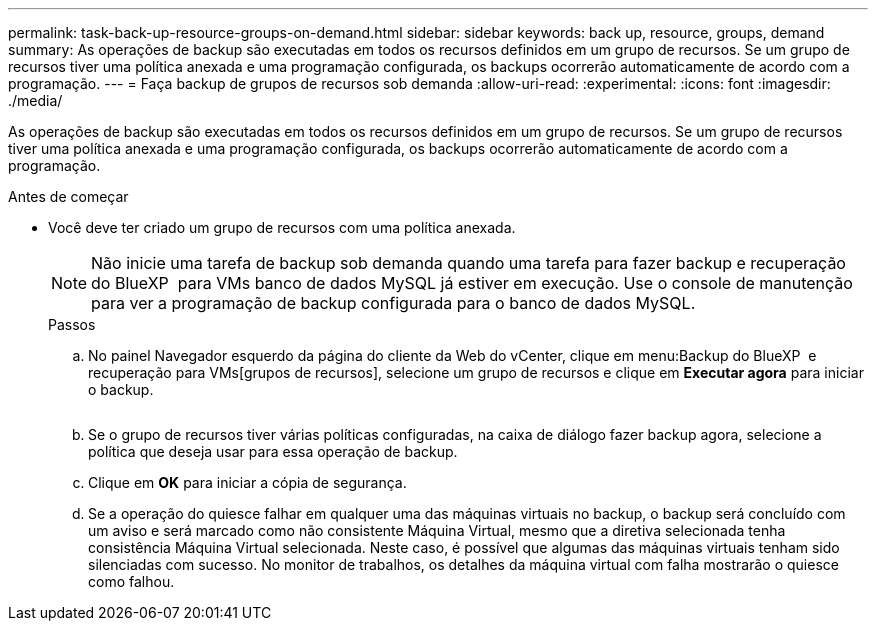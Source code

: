 ---
permalink: task-back-up-resource-groups-on-demand.html 
sidebar: sidebar 
keywords: back up, resource, groups, demand 
summary: As operações de backup são executadas em todos os recursos definidos em um grupo de recursos. Se um grupo de recursos tiver uma política anexada e uma programação configurada, os backups ocorrerão automaticamente de acordo com a programação. 
---
= Faça backup de grupos de recursos sob demanda
:allow-uri-read: 
:experimental: 
:icons: font
:imagesdir: ./media/


[role="lead"]
As operações de backup são executadas em todos os recursos definidos em um grupo de recursos. Se um grupo de recursos tiver uma política anexada e uma programação configurada, os backups ocorrerão automaticamente de acordo com a programação.

.Antes de começar
* Você deve ter criado um grupo de recursos com uma política anexada.
+
[NOTE]
====
Não inicie uma tarefa de backup sob demanda quando uma tarefa para fazer backup e recuperação do BlueXP  para VMs banco de dados MySQL já estiver em execução. Use o console de manutenção para ver a programação de backup configurada para o banco de dados MySQL.

====
+
.Passos
.. No painel Navegador esquerdo da página do cliente da Web do vCenter, clique em menu:Backup do BlueXP  e recuperação para VMs[grupos de recursos], selecione um grupo de recursos e clique em *Executar agora* para iniciar o backup.
+
image:vSphere client_resource group.png[""]

.. Se o grupo de recursos tiver várias políticas configuradas, na caixa de diálogo fazer backup agora, selecione a política que deseja usar para essa operação de backup.
.. Clique em *OK* para iniciar a cópia de segurança.
.. Se a operação do quiesce falhar em qualquer uma das máquinas virtuais no backup, o backup será concluído com um aviso e será marcado como não consistente Máquina Virtual, mesmo que a diretiva selecionada tenha consistência Máquina Virtual selecionada. Neste caso, é possível que algumas das máquinas virtuais tenham sido silenciadas com sucesso. No monitor de trabalhos, os detalhes da máquina virtual com falha mostrarão o quiesce como falhou.



